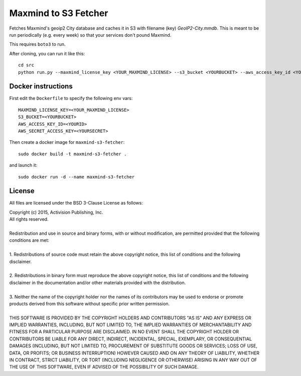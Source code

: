 ==============================
 Maxmind to S3 Fetcher
==============================

Fetches Maxmind's geoip2 City database and caches it in S3 with filename (key) `GeoIP2-City.mmdb`.
This is meant to be run periodically (e.g. every week) so that your services don't pound
Maxmind.

This requires ``boto3`` to run.

After cloning, you can run it like this::

    cd src
    python run.py --maxmind_license_key <YOUR_MAXMIND_LICENSE> --s3_bucket <YOURBUCKET> --aws_access_key_id <YOURID> --aws_secret_access_key <YOURSECRET>

Docker instructions
===================

First edit the ``Dockerfile`` to specify the following env vars::

    MAXMIND_LICENSE_KEY=<YOUR_MAXMIND_LICENSE>
    S3_BUCKET=<YOURBUCKET>
    AWS_ACCESS_KEY_ID=<YOURID>
    AWS_SECRET_ACCESS_KEY=<YOURSECRET>

Then create a docker image for ``maxmind-s3-fetcher``::

    sudo docker build -t maxmind-s3-fetcher .

and launch it::

    sudo docker run -d --name maxmind-s3-fetcher


License
=======

All files are licensed under the BSD 3-Clause License as follows:
 
| Copyright (c) 2015, Activision Publishing, Inc.  
| All rights reserved.
| 
| Redistribution and use in source and binary forms, with or without modification, are permitted provided that the following conditions are met:
| 
| 1. Redistributions of source code must retain the above copyright notice, this list of conditions and the following disclaimer.
|  
| 2. Redistributions in binary form must reproduce the above copyright notice, this list of conditions and the following disclaimer in the documentation and/or other materials provided with the distribution.
|  
| 3. Neither the name of the copyright holder nor the names of its contributors may be used to endorse or promote products derived from this software without specific prior written permission.
|  
| THIS SOFTWARE IS PROVIDED BY THE COPYRIGHT HOLDERS AND CONTRIBUTORS "AS IS" AND ANY EXPRESS OR IMPLIED WARRANTIES, INCLUDING, BUT NOT LIMITED TO, THE IMPLIED WARRANTIES OF MERCHANTABILITY AND FITNESS FOR A PARTICULAR PURPOSE ARE DISCLAIMED. IN NO EVENT SHALL THE COPYRIGHT HOLDER OR CONTRIBUTORS BE LIABLE FOR ANY DIRECT, INDIRECT, INCIDENTAL, SPECIAL, EXEMPLARY, OR CONSEQUENTIAL DAMAGES (INCLUDING, BUT NOT LIMITED TO, PROCUREMENT OF SUBSTITUTE GOODS OR SERVICES; LOSS OF USE, DATA, OR PROFITS; OR BUSINESS INTERRUPTION) HOWEVER CAUSED AND ON ANY THEORY OF LIABILITY, WHETHER IN CONTRACT, STRICT LIABILITY, OR TORT (INCLUDING NEGLIGENCE OR OTHERWISE) ARISING IN ANY WAY OUT OF THE USE OF THIS SOFTWARE, EVEN IF ADVISED OF THE POSSIBILITY OF SUCH DAMAGE.

